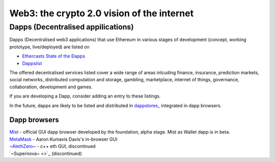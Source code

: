 ********************************************************************************
Web3: the crypto 2.0 vision of the internet
********************************************************************************

====================================
Dapps (Decentralised appilications)
====================================

Dapps (Decentralised web3 applications) that use Ethereum in various stages of development (concept, working prototype, live/deployed) are listed on

* `Ethercasts State of the Ðapps <http://dapps.ethercasts.com/>`_
* `Dappslist <https://dappslist.com/>`_

The offered decentralised services listed cover a wide range of areas inlcuding finance, insurance, prediction markets, social networks, distributed computation and storage, gambling, marketplace, internet of things, governance, collaboration, development and games.

If you are developing a Dapp, consider adding an entry to these listings.

In the future, dapps are likely to be listed and distributed in `dappstores_ <http://dappstore.io/>`_ integrated in dapp browsers.

Dapp browsers
===========================

| `Mist <https://github.com/ethereum/mist>`_ - official GUI dapp browser developed by the foundation, alpha stage. Mist as Wallet dapp is in beta.
| `MetaMask <https://metamask.io/>`_ - Aaron Kumavis Davis's in-browser GUI
| `~AlethZero~ <https://github.com/ethereum/alethzero>`_ - c++ eth GUI, discontinued
| `~Supernova~ <>`_ (discontinued)
